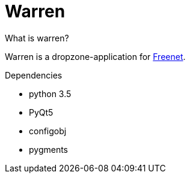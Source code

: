 Warren
======
:keywords:    Warren, Freenet
:description: Warren is a dropzone-application for Freenet.


.What is warren?
Warren is a dropzone-application for link:http://www.freenetproject.org[Freenet]. 

.Dependencies
* python 3.5
* PyQt5
* configobj
* pygments

